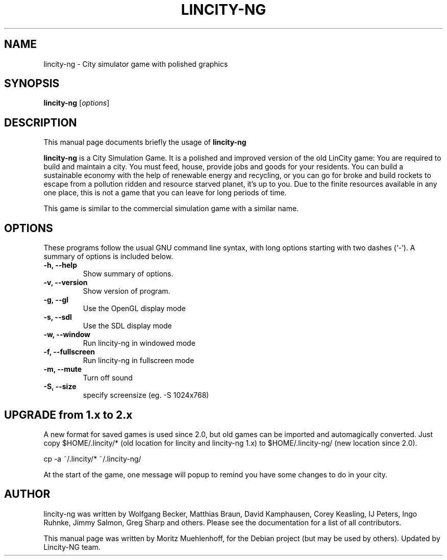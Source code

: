 .\"                                      Hey, EMACS: -*- nroff -*-
.\" First parameter, NAME, should be all caps
.\" Second parameter, SECTION, should be 1-8, maybe w/ subsection
.\" other parameters are allowed: see man(7), man(1)
.TH LINCITY-NG 6 "June 24, 2005"
.\" Please adjust this date whenever revising the manpage.
.\"
.\" Some roff macros, for reference:
.\" .nh        disable hyphenation
.\" .hy        enable hyphenation
.\" .ad l      left justify
.\" .ad b      justify to both left and right margins
.\" .nf        disable filling
.\" .fi        enable filling
.\" .br        insert line break
.\" .sp <n>    insert n+1 empty lines
.\" for manpage-specific macros, see man(7)
.SH NAME
lincity-ng \- City simulator game with polished graphics
.SH SYNOPSIS
.B lincity-ng
.RI [ options ]
.br
.SH DESCRIPTION
This manual page documents briefly the usage of
.B lincity-ng
.PP
.\" TeX users may be more comfortable with the \fB<whatever>\fP and
.\" \fI<whatever>\fP escape sequences to invode bold face and italics,
.\" respectively.
\fBlincity-ng\fP is a  City Simulation Game. It is a polished and improved
version of the old LinCity game:
You are required to build and maintain a city. You must feed, house,
provide jobs and goods for your residents. You can build a sustainable
economy with the help of renewable energy and recycling, or you can go for
broke and build rockets to escape from a pollution ridden and resource
starved planet, it's up to you. Due to the finite resources available
in any one place, this is not a game that you can leave for long periods of
time.

This game is similar to the commercial simulation game with a similar
name.

.SH OPTIONS
These programs follow the usual GNU command line syntax, with long
options starting with two dashes (`\-').
A summary of options is included below.
.TP
.B \-h, \-\-help
Show summary of options.
.TP
.B \-v, \-\-version
Show version of program.
.TP
.B \-g, \-\-gl
Use the OpenGL display mode
.TP
.B \-s, \-\-sdl
Use the SDL display mode
.TP
.B \-w, \-\-window
Run lincity-ng in windowed mode
.TP
.B \-f, \-\-fullscreen
Run lincity-ng in fullscreen mode
.TP
.B \-m, \-\-mute
Turn off sound
.TP
.B \-S, \-\-size
specify screensize (eg. \-S 1024x768)

.SH UPGRADE from 1.x to 2.x
A new format for saved games is used since 2.0, but old games can be imported and automagically converted. Just copy $HOME/.lincity/*   (old location for lincity and lincity-ng 1.x) to $HOME/.lincity-ng/ (new location since 2.0).

   cp \-a ~/.lincity/* ~/.lincity\-ng/

At the start of the game, one message will popup to remind you have some changes to do in your city.


.SH AUTHOR
lincity-ng was written by Wolfgang Becker, Matthias Braun, David Kamphausen, Corey Keasling, IJ Peters, Ingo Ruhnke, Jimmy Salmon, Greg Sharp and others. Please see the documentation for a list of all contributors.
.PP
This manual page was written by Moritz Muehlenhoff, for the Debian project (but may be used by others). Updated by Lincity-NG team.

